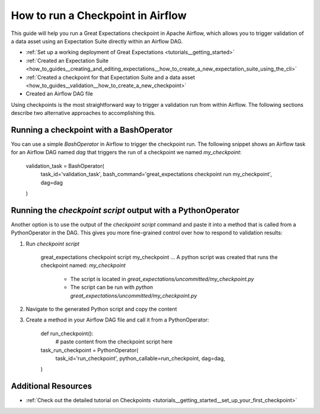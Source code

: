 .. _how_to_guides__validation__how_to_run_a_checkpoint_in_airflow:

How to run a Checkpoint in Airflow
==================================

This guide will help you run a Great Expectations checkpoint in Apache Airflow, which allows you to trigger validation of a data asset using an Expectation Suite directly within an Airflow DAG.

.. admonition:: Prerequisites: This how-to guide assumes you have already:

- :ref:`Set up a working deployment of Great Expectations <tutorials__getting_started>`
- :ref:`Created an Expectation Suite <how_to_guides__creating_and_editing_expectations__how_to_create_a_new_expectation_suite_using_the_cli>`
- :ref:`Created a checkpoint for that Expectation Suite and a data asset <how_to_guides__validation__how_to_create_a_new_checkpoint>`
- Created an Airflow DAG file

Using checkpoints is the most straightforward way to trigger a validation run from within Airflow. The following sections describe two alternative approaches to accomplishing this.

Running a checkpoint with a BashOperator
----------------------------------------
You can use a simple `BashOperator` in Airflow to trigger the checkpoint run. The following snippet shows an Airflow task for an Airflow DAG named `dag` that triggers the run of a checkpoint we named `my_checkpoint`:

    .. code-block:: python
    validation_task = BashOperator(
        task_id='validation_task',
        bash_command='great_expectations checkpoint run my_checkpoint',
        dag=dag
    )
    
Running the `checkpoint script` output with a PythonOperator    
------------------------------------------------------------

Another option is to use the output of the `checkpoint script` command and paste it into a method that is called from a PythonOperator in the DAG. This gives you more fine-grained control over how to respond to validation results:

1. Run `checkpoint script`

    .. code-block:: bash
    great_expectations checkpoint script my_checkpoint
    ...
    A python script was created that runs the checkpoint named: `my_checkpoint`
      - The script is located in `great_expectations/uncommitted/my_checkpoint.py`
      - The script can be run with `python great_expectations/uncommitted/my_checkpoint.py`

2. Navigate to the generated Python script and copy the content
3. Create a method in your Airflow DAG file and call it from a PythonOperator:

    .. code-block:: python
    
    def run_checkpoint():
        # paste content from the checkpoint script here
    
    task_run_checkpoint = PythonOperator(
        task_id='run_checkpoint',
        python_callable=run_checkpoint,
        dag=dag,
    )

Additional Resources
--------------------

- :ref:`Check out the detailed tutorial on Checkpoints <tutorials__getting_started__set_up_your_first_checkpoint>`


.. discourse::
    :topic_identifier: 224
